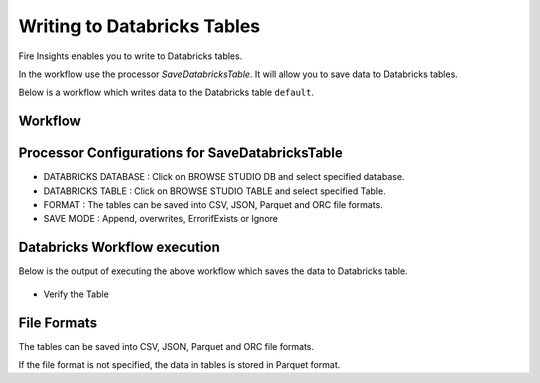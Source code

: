 Writing to Databricks Tables
======================

Fire Insights enables you to write to Databricks tables.


In the workflow use the processor `SaveDatabricksTable`. It will allow you to save data to Databricks tables.

Below is a workflow which writes data to the Databricks table ``default``.

Workflow
++++++++

.. figure:: ../_assets/configuration/savedatabricks_workflow.PNG
   :alt: Databricks
   :width: 60%

Processor Configurations for SaveDatabricksTable
++++++++

* DATABRICKS DATABASE : Click on BROWSE STUDIO DB and select specified database.
* DATABRICKS TABLE : Click on BROWSE STUDIO TABLE and select specified Table.
* FORMAT : The tables can be saved into CSV, JSON, Parquet and ORC file formats.
* SAVE MODE : Append, overwrites, ErrorifExists or Ignore

.. figure:: ../_assets/configuration/savedatabricks_configuration.PNG
   :alt: Databricks
   :width: 90%



Databricks Workflow execution
++++++++

Below is the output of executing the above workflow which saves the data to Databricks table.

.. figure:: ../_assets/configuration/savedatabricksworkflo_wexecution.PNG
   :alt: Databricks
   :width: 90%

* Verify the Table


.. figure:: ../_assets/configuration/databrickstable_saved.PNG
   :alt: Databricks
   :width: 90%
   
   
File Formats
++++++++++++

The tables can be saved into CSV, JSON, Parquet and ORC file formats.

If the file format is not specified, the data in tables is stored in Parquet format.



